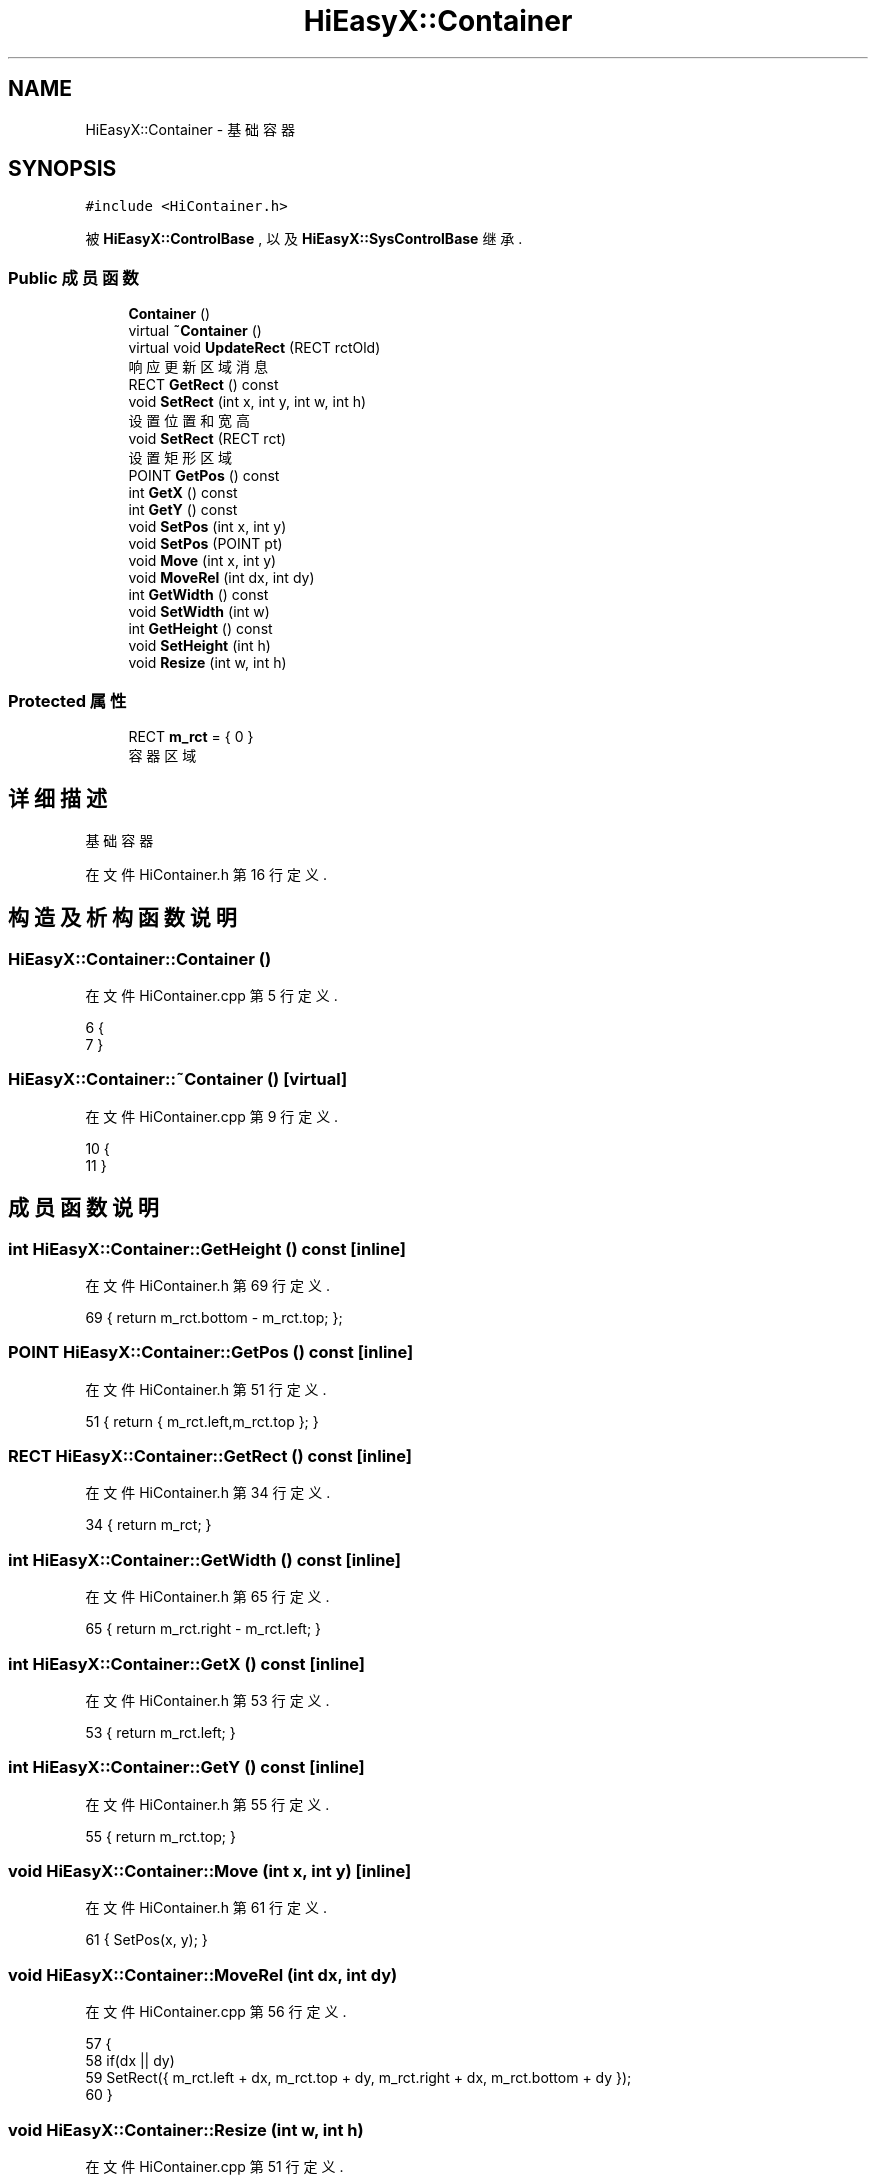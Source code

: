 .TH "HiEasyX::Container" 3 "2023年 一月 13日 星期五" "Version Ver 0.3.0" "HiEasyX" \" -*- nroff -*-
.ad l
.nh
.SH NAME
HiEasyX::Container \- 基础容器  

.SH SYNOPSIS
.br
.PP
.PP
\fC#include <HiContainer\&.h>\fP
.PP
被 \fBHiEasyX::ControlBase\fP , 以及 \fBHiEasyX::SysControlBase\fP 继承\&.
.SS "Public 成员函数"

.in +1c
.ti -1c
.RI "\fBContainer\fP ()"
.br
.ti -1c
.RI "virtual \fB~Container\fP ()"
.br
.ti -1c
.RI "virtual void \fBUpdateRect\fP (RECT rctOld)"
.br
.RI "响应更新区域消息 "
.ti -1c
.RI "RECT \fBGetRect\fP () const"
.br
.ti -1c
.RI "void \fBSetRect\fP (int x, int y, int w, int h)"
.br
.RI "设置位置和宽高 "
.ti -1c
.RI "void \fBSetRect\fP (RECT rct)"
.br
.RI "设置矩形区域 "
.ti -1c
.RI "POINT \fBGetPos\fP () const"
.br
.ti -1c
.RI "int \fBGetX\fP () const"
.br
.ti -1c
.RI "int \fBGetY\fP () const"
.br
.ti -1c
.RI "void \fBSetPos\fP (int x, int y)"
.br
.ti -1c
.RI "void \fBSetPos\fP (POINT pt)"
.br
.ti -1c
.RI "void \fBMove\fP (int x, int y)"
.br
.ti -1c
.RI "void \fBMoveRel\fP (int dx, int dy)"
.br
.ti -1c
.RI "int \fBGetWidth\fP () const"
.br
.ti -1c
.RI "void \fBSetWidth\fP (int w)"
.br
.ti -1c
.RI "int \fBGetHeight\fP () const"
.br
.ti -1c
.RI "void \fBSetHeight\fP (int h)"
.br
.ti -1c
.RI "void \fBResize\fP (int w, int h)"
.br
.in -1c
.SS "Protected 属性"

.in +1c
.ti -1c
.RI "RECT \fBm_rct\fP = { 0 }"
.br
.RI "容器区域 "
.in -1c
.SH "详细描述"
.PP 
基础容器 
.PP
在文件 HiContainer\&.h 第 16 行定义\&.
.SH "构造及析构函数说明"
.PP 
.SS "HiEasyX::Container::Container ()"

.PP
在文件 HiContainer\&.cpp 第 5 行定义\&.
.PP
.nf
6     {
7     }
.fi
.SS "HiEasyX::Container::~Container ()\fC [virtual]\fP"

.PP
在文件 HiContainer\&.cpp 第 9 行定义\&.
.PP
.nf
10     {
11     }
.fi
.SH "成员函数说明"
.PP 
.SS "int HiEasyX::Container::GetHeight () const\fC [inline]\fP"

.PP
在文件 HiContainer\&.h 第 69 行定义\&.
.PP
.nf
69 { return m_rct\&.bottom - m_rct\&.top; };
.fi
.SS "POINT HiEasyX::Container::GetPos () const\fC [inline]\fP"

.PP
在文件 HiContainer\&.h 第 51 行定义\&.
.PP
.nf
51 { return { m_rct\&.left,m_rct\&.top }; }
.fi
.SS "RECT HiEasyX::Container::GetRect () const\fC [inline]\fP"

.PP
在文件 HiContainer\&.h 第 34 行定义\&.
.PP
.nf
34 { return m_rct; }
.fi
.SS "int HiEasyX::Container::GetWidth () const\fC [inline]\fP"

.PP
在文件 HiContainer\&.h 第 65 行定义\&.
.PP
.nf
65 { return m_rct\&.right - m_rct\&.left; }
.fi
.SS "int HiEasyX::Container::GetX () const\fC [inline]\fP"

.PP
在文件 HiContainer\&.h 第 53 行定义\&.
.PP
.nf
53 { return m_rct\&.left; }
.fi
.SS "int HiEasyX::Container::GetY () const\fC [inline]\fP"

.PP
在文件 HiContainer\&.h 第 55 行定义\&.
.PP
.nf
55 { return m_rct\&.top; }
.fi
.SS "void HiEasyX::Container::Move (int x, int y)\fC [inline]\fP"

.PP
在文件 HiContainer\&.h 第 61 行定义\&.
.PP
.nf
61 { SetPos(x, y); }
.fi
.SS "void HiEasyX::Container::MoveRel (int dx, int dy)"

.PP
在文件 HiContainer\&.cpp 第 56 行定义\&.
.PP
.nf
57     {
58         if(dx || dy)
59             SetRect({ m_rct\&.left + dx, m_rct\&.top + dy, m_rct\&.right + dx, m_rct\&.bottom + dy });
60     }
.fi
.SS "void HiEasyX::Container::Resize (int w, int h)"

.PP
在文件 HiContainer\&.cpp 第 51 行定义\&.
.PP
.nf
52     {
53         SetRect({ m_rct\&.left, m_rct\&.top, m_rct\&.left + w, m_rct\&.top + h });
54     }
.fi
.SS "void HiEasyX::Container::SetHeight (int h)"

.PP
在文件 HiContainer\&.cpp 第 46 行定义\&.
.PP
.nf
47     {
48         SetRect({ m_rct\&.left, m_rct\&.top, m_rct\&.right, m_rct\&.top + h });
49     }
.fi
.SS "void HiEasyX::Container::SetPos (int x, int y)"

.PP
在文件 HiContainer\&.cpp 第 31 行定义\&.
.PP
.nf
32     {
33         SetRect({ x,y,x + GetWidth(),y + GetHeight() });
34     }
.fi
.SS "void HiEasyX::Container::SetPos (POINT pt)"

.PP
在文件 HiContainer\&.cpp 第 36 行定义\&.
.PP
.nf
37     {
38         SetRect({ pt\&.x,pt\&.y,pt\&.x + GetWidth(),pt\&.y + GetHeight() });
39     }
.fi
.SS "void HiEasyX::Container::SetRect (int x, int y, int w, int h)"

.PP
设置位置和宽高 
.PP
\fB参数\fP
.RS 4
\fIx\fP 位置 
.br
\fIy\fP 位置 
.br
\fIw\fP 宽 
.br
\fIh\fP 高 
.RE
.PP

.PP
在文件 HiContainer\&.cpp 第 26 行定义\&.
.PP
.nf
27     {
28         SetRect({ x,y,x + w,y + h });
29     }
.fi
.SS "void HiEasyX::Container::SetRect (RECT rct)"

.PP
设置矩形区域 
.PP
\fB参数\fP
.RS 4
\fIrct\fP 区域 
.RE
.PP

.PP
在文件 HiContainer\&.cpp 第 17 行定义\&.
.PP
.nf
18     {
19         RECT old = m_rct;
20         m_rct = rct;
21         if (m_rct\&.bottom < m_rct\&.top) m_rct\&.bottom = m_rct\&.top;
22         if (m_rct\&.right < m_rct\&.left) m_rct\&.right = m_rct\&.left;
23         UpdateRect(old);
24     }
.fi
.SS "void HiEasyX::Container::SetWidth (int w)"

.PP
在文件 HiContainer\&.cpp 第 41 行定义\&.
.PP
.nf
42     {
43         SetRect({ m_rct\&.left, m_rct\&.top, m_rct\&.left + w, m_rct\&.bottom });
44     }
.fi
.SS "void HiEasyX::Container::UpdateRect (RECT rctOld)\fC [virtual]\fP"

.PP
响应更新区域消息 
.PP
\fB参数\fP
.RS 4
\fIrctOld\fP 旧的区域 
.RE
.PP

.PP
被 \fBHiEasyX::ScrollBar\fP, \fBHiEasyX::ControlBase\fP , 以及 \fBHiEasyX::SysControlBase\fP 重载\&.
.PP
在文件 HiContainer\&.cpp 第 13 行定义\&.
.PP
.nf
14     {
15     }
.fi
.SH "类成员变量说明"
.PP 
.SS "RECT HiEasyX::Container::m_rct = { 0 }\fC [protected]\fP"

.PP
容器区域 
.PP
在文件 HiContainer\&.h 第 20 行定义\&.

.SH "作者"
.PP 
由 Doyxgen 通过分析 HiEasyX 的 源代码自动生成\&.
